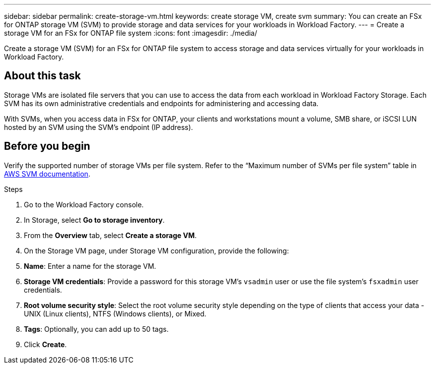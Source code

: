 ---
sidebar: sidebar
permalink: create-storage-vm.html
keywords: create storage VM, create svm
summary: You can create an FSx for ONTAP storage VM (SVM) to provide storage and data services for your workloads in Workload Factory.
---
= Create a storage VM for an FSx for ONTAP file system
:icons: font
:imagesdir: ./media/

[.lead]
Create a storage VM (SVM) for an FSx for ONTAP file system to access storage and data services virtually for your workloads in Workload Factory.

== About this task
Storage VMs are isolated file servers that you can use to access the data from each workload in Workload Factory Storage. Each SVM has its own administrative credentials and endpoints for administering and accessing data. 

With SVMs, when you access data in FSx for ONTAP, your clients and workstations mount a volume, SMB share, or iSCSI LUN hosted by an SVM using the SVM's endpoint (IP address).  

== Before you begin
Verify the supported number of storage VMs per file system. Refer to the “Maximum number of SVMs per file system” table in link:https://docs.aws.amazon.com/fsx/latest/ONTAPGuide/managing-svms.html#max-svms[AWS SVM documentation^]. 

.Steps
. Go to the Workload Factory console.
. In Storage, select *Go to storage inventory*. 
. From the *Overview* tab, select *Create a storage VM*.
. On the Storage VM page, under Storage VM configuration, provide the following: 
. *Name*: Enter a name for the storage VM. 
. *Storage VM credentials*: Provide a password for this storage VM's `vsadmin` user or use the file system's `fsxadmin` user credentials. 
. *Root volume security style*: Select the root volume security style depending on the type of clients that access your data - UNIX (Linux clients), NTFS (Windows clients), or Mixed. 
. *Tags*: Optionally, you can add up to 50 tags.
. Click *Create*. 

